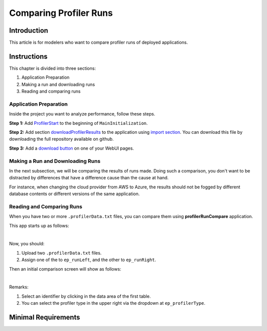 Comparing Profiler Runs
========================
.. meta::
   :keywords: aws, azure, profiler
   :description: This article is for modelers who want to compare profiler runs of deployed applications.

.. image:: https://img.shields.io/badge/AIMMS_4.88-ZIP:_ProfilerRunCompare-blue
   :target: https://github.com/aimms/profiler-run-compare/archive/refs/heads/main.zip

.. image:: https://img.shields.io/badge/AIMMS_4.88-Github:_ProfilerRunCompare-blue
   :target: https://github.com/aimms/profiler-run-compare

.. image:: https://img.shields.io/badge/AIMMS_Community-Forum-yellow
   :target: https://community.aimms.com/aimms-webui-44/uptaded-contract-allocation-example-1253


Introduction
-------------
This article is for modelers who want to compare profiler runs of deployed applications.


Instructions 
-------------

This chapter is divided into three sections:

#. Application Preparation
#. Making a run and downloading runs
#. Reading and comparing runs


Application Preparation
~~~~~~~~~~~~~~~~~~~~~~~
Inside the project you want to analyze performance, follow these steps.

**Step 1:** Add `ProfilerStart <https://documentation.aimms.com/functionreference/development-support/profiler-and-debugger/profilerstart.html#ProfilerStart>`_ to the beginning of ``MainInitialization``.

**Step 2:** Add section `downloadProfilerResults <https://github.com/aimms/profiler-run-compare/blob/main/Auxiliar/downloadProfilerResults.ams>`_ to the application using `import section <https://how-to.aimms.com/Articles/145/145-import-export-section.html>`_. 
You can download this file by downloading the full repository available on github. 

**Step 3:** Add a `download button <https://documentation.aimms.com/webui/download-widget.html>`_ on one of your WebUI pages.  


Making a Run and Downloading Runs
~~~~~~~~~~~~~~~~~~~~~~~~~~~~~~~~~~
In the next subsection, we will be comparing the results of runs made.  Doing such a comparison, you don't want to be distracted by differences that have a difference cause than the cause at hand.

For instance, when changing the cloud provider from AWS to Azure, the results should not be fogged by different database contents or different versions of the same application.


Reading and Comparing Runs
~~~~~~~~~~~~~~~~~~~~~~~~~~~~

When you have two or more ``.profilerData.txt`` files, you can compare them using **profilerRunCompare** application.

This app starts up as follows:

.. image:: images/before.png
    :align: center
    :alt: Startup screen of profilerRunCompare

|

Now, you should:

#. Upload two ``.profilerData.txt`` files.
#. Assign one of the to ``ep_runLeft``, and the other to ``ep_runRight``.

Then an initial comparison screen will show as follows:

.. image:: images/after.png
    :align: center
    :alt: Comparing using profilerRunCompare

|

Remarks:

#. Select an identifier by clicking in the data area of the first table.
#. You can select the profiler type in the upper right via the dropdown at ``ep_profilerType``.    

Minimal Requirements
--------------------   


.. spelling::
   github